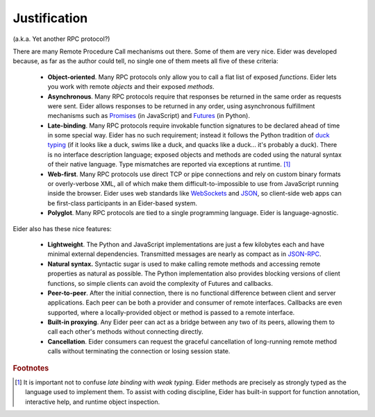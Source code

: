 .. YARP

.. _yarp:

Justification
=============

(a.k.a. Yet another RPC protocol?)

There are many Remote Procedure Call mechanisms out there.  Some of them are very nice.  Eider was
developed because, as far as the author could tell, no single one of them meets all five of these
criteria:

    * **Object-oriented**.  Many RPC protocols only allow you to call a flat list of exposed
      *functions*.  Eider lets you work with remote *objects* and their exposed *methods*.
    * **Asynchronous**.  Many RPC protocols require that responses be returned in the same order as
      requests were sent.  Eider allows responses to be returned in any order, using asynchronous
      fulfillment mechanisms such as `Promises
      <https://developer.mozilla.org/en-US/docs/Web/JavaScript/Reference/Global_Objects/Promise>`_
      (in JavaScript) and `Futures <https://docs.python.org/3/library/asyncio-task.html>`_ (in
      Python).
    * **Late-binding**.  Many RPC protocols require invokable function signatures to be declared
      ahead of time in some special way.  Eider has no such requirement; instead it follows the
      Python tradition of `duck typing <https://en.wikipedia.org/wiki/Duck_typing>`_ (if it looks
      like a duck, swims like a duck, and quacks like a duck... it's probably a duck).  There is no
      interface description language; exposed objects and methods are coded using the natural
      syntax of their native language.  Type mismatches are reported via exceptions at runtime.
      [#]_
    * **Web-first**.  Many RPC protocols use direct TCP or pipe connections and rely on custom
      binary formats or overly-verbose XML, all of which make them difficult-to-impossible to use
      from JavaScript running inside the browser.  Eider uses web standards like `WebSockets
      <https://tools.ietf.org/html/rfc6455>`_ and `JSON <http://www.json.org/>`_, so client-side
      web apps can be first-class participants in an Eider-based system.
    * **Polyglot**.  Many RPC protocols are tied to a single programming language.  Eider is
      language-agnostic.

Eider also has these nice features:

    * **Lightweight**.  The Python and JavaScript implementations are just a few kilobytes each and
      have minimal external dependencies.  Transmitted messages are nearly as compact as in
      `JSON-RPC <http://json-rpc.org/>`_.
    * **Natural syntax.**  Syntactic sugar is used to make calling remote methods and accessing
      remote properties as natural as possible.  The Python implementation also provides blocking
      versions of client functions, so simple clients can avoid the complexity of Futures and
      callbacks.
    * **Peer-to-peer**.  After the initial connection, there is no functional difference between
      client and server applications.  Each peer can be both a provider and consumer of remote
      interfaces.  Callbacks are even supported, where a locally-provided object or method is
      passed to a remote interface.
    * **Built-in proxying**.  Any Eider peer can act as a bridge between any two of its peers,
      allowing them to call each other's methods without connecting directly.
    * **Cancellation**.  Eider consumers can request the graceful cancellation of long-running
      remote method calls without terminating the connection or losing session state.

.. rubric:: Footnotes

.. [#] It is important not to confuse *late binding* with *weak typing*.  Eider methods are
    precisely as strongly typed as the language used to implement them.  To assist with coding
    discipline, Eider has built-in support for function annotation, interactive help, and runtime
    object inspection.
